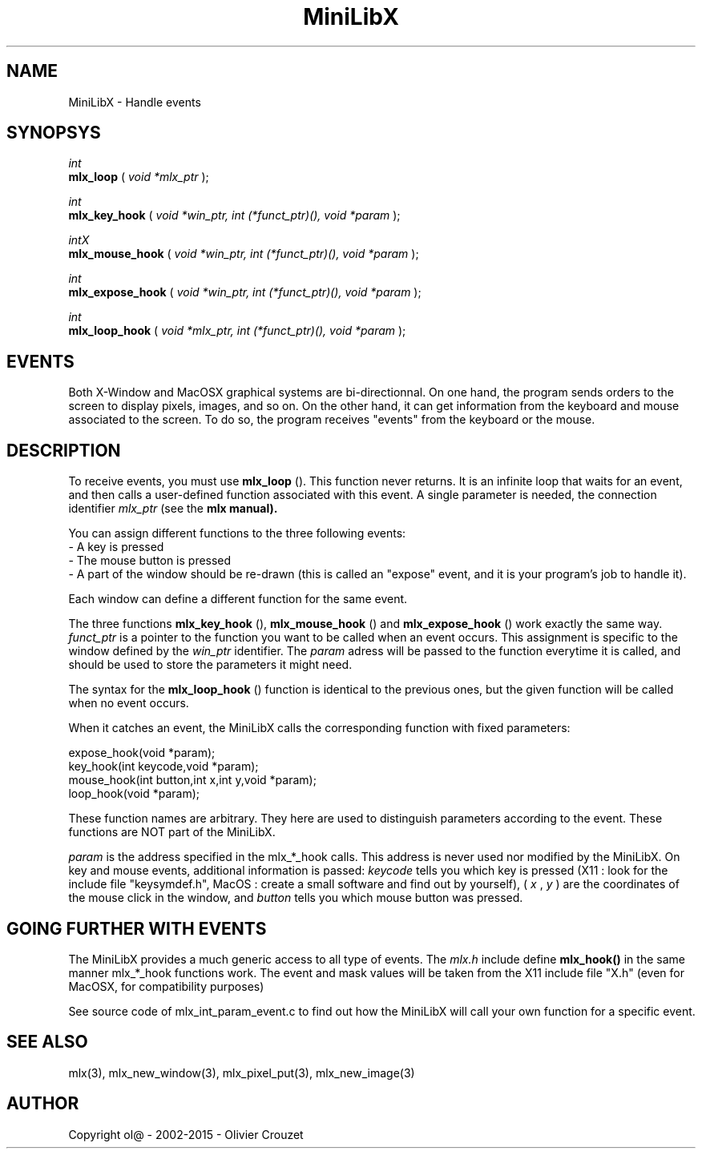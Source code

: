 .TH MiniLibX 3 "September 19, 2002"
.SH NAME
MiniLibX - Handle events
.SH SYNOPSYS

.nf
.I int
.fi
.B mlx_loop
(
.I void *mlx_ptr
);

.nf
.I int
.fi
.B mlx_key_hook
(
.I void *win_ptr, int (*funct_ptr)(), void *param
);

.nf
.I intX
.fi
.B mlx_mouse_hook
(
.I void *win_ptr, int (*funct_ptr)(), void *param
);

.nf
.I int
.fi
.B mlx_expose_hook
(
.I void *win_ptr, int (*funct_ptr)(), void *param
);

.nf
.I int
.fi
.B mlx_loop_hook
(
.I void *mlx_ptr, int (*funct_ptr)(), void *param
);

.SH EVENTS

Both X-Window and MacOSX graphical systems are bi-directionnal.
On one hand, the program sends orders to
the screen to display pixels, images, and so on. On the other hand,
it can get information from the keyboard and mouse associated to
the screen. To do so, the program receives "events" from the keyboard or the
mouse.

.SH DESCRIPTION

To receive events, you must use
.B mlx_loop
(). This function never returns. It is an infinite loop that waits for
an event, and then calls a user-defined function associated with this event.
A single parameter is needed, the connection identifier
.I mlx_ptr
(see the
.B mlx manual).

You can assign different functions to the three following events:
.br
- A key is pressed
.br
- The mouse button is pressed
.br
- A part of the window should be re-drawn
(this is called an "expose" event, and it is your program's job to handle it).
.br

Each window can define a different function for the same event.

The three functions
.B mlx_key_hook
(),
.B mlx_mouse_hook
() and
.B mlx_expose_hook
() work exactly the same way.
.I funct_ptr
is a pointer to the function you want to be called
when an event occurs. This assignment is specific to the window defined by the
.I win_ptr
identifier. The
.I param
adress will be passed to the function everytime it is called, and should be
used to store the parameters it might need.

The syntax for the
.B mlx_loop_hook
() function is identical to the previous ones, but the given function will be
called when no event occurs.

When it catches an event, the MiniLibX calls the corresponding function
with fixed parameters:
.nf

  expose_hook(void *param);
  key_hook(int keycode,void *param);
  mouse_hook(int button,int x,int y,void *param);
  loop_hook(void *param);

.fi
These function names are arbitrary. They here are used to distinguish
parameters according to the event. These functions are NOT part of the
MiniLibX.

.I param
is the address specified in the mlx_*_hook calls. This address is never
used nor modified by the MiniLibX. On key and mouse events, additional
information is passed:
.I keycode
tells you which key is pressed (X11 : look for the include file "keysymdef.h",
MacOS : create a small software and find out by yourself),
(
.I x
,
.I y
) are the coordinates of the mouse click in the window, and
.I button
tells you which mouse button was pressed.

.SH GOING FURTHER WITH EVENTS
The MiniLibX provides a much generic access to all type of events. The
.I mlx.h
include define
.B mlx_hook()
in the same manner mlx_*_hook functions work. The event and mask values
will be taken from the X11 include file "X.h" (even for MacOSX, for compatibility purposes)

See source code of mlx_int_param_event.c to find out how the MiniLibX will
call your own function for a specific event.

.SH SEE ALSO
mlx(3), mlx_new_window(3), mlx_pixel_put(3), mlx_new_image(3)

.SH AUTHOR
Copyright ol@ - 2002-2015 - Olivier Crouzet
